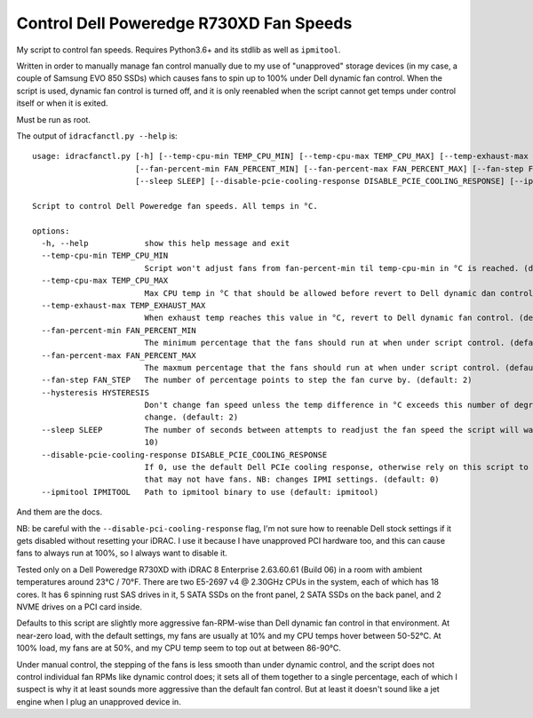 Control Dell Poweredge R730XD Fan Speeds
========================================

My script to control fan speeds.  Requires Python3.6+ and its stdlib as well
as ``ipmitool``.

Written in order to manually manage fan control manually due to my use of
"unapproved" storage devices (in my case, a couple of Samsung EVO 850 SSDs)
which causes fans to spin up to 100% under Dell dynamic fan control.  When the
script is used, dynamic fan control is turned off, and it is only reenabled
when the script cannot get temps under control itself or when it is exited.

Must be run as root.

The output of ``idracfanctl.py --help`` is::

    usage: idracfanctl.py [-h] [--temp-cpu-min TEMP_CPU_MIN] [--temp-cpu-max TEMP_CPU_MAX] [--temp-exhaust-max TEMP_EXHAUST_MAX]
                          [--fan-percent-min FAN_PERCENT_MIN] [--fan-percent-max FAN_PERCENT_MAX] [--fan-step FAN_STEP] [--hysteresis HYSTERESIS]
                          [--sleep SLEEP] [--disable-pcie-cooling-response DISABLE_PCIE_COOLING_RESPONSE] [--ipmitool IPMITOOL]

    Script to control Dell Poweredge fan speeds. All temps in °C.

    options:
      -h, --help            show this help message and exit
      --temp-cpu-min TEMP_CPU_MIN
                            Script won't adjust fans from fan-percent-min til temp-cpu-min in °C is reached. (default: 45)
      --temp-cpu-max TEMP_CPU_MAX
                            Max CPU temp in °C that should be allowed before revert to Dell dynamic dan control. (default: 97)
      --temp-exhaust-max TEMP_EXHAUST_MAX
                            When exhaust temp reaches this value in °C, revert to Dell dynamic fan control. (default: 60)
      --fan-percent-min FAN_PERCENT_MIN
                            The minimum percentage that the fans should run at when under script control. (default: 10)
      --fan-percent-max FAN_PERCENT_MAX
                            The maxmum percentage that the fans should run at when under script control. (default: 57)
      --fan-step FAN_STEP   The number of percentage points to step the fan curve by. (default: 2)
      --hysteresis HYSTERESIS
                            Don't change fan speed unless the temp difference in °C exceeds this number of degrees since the last fan speed
                            change. (default: 2)
      --sleep SLEEP         The number of seconds between attempts to readjust the fan speed the script will wait within the main loop. (default:
                            10)
      --disable-pcie-cooling-response DISABLE_PCIE_COOLING_RESPONSE
                            If 0, use the default Dell PCIe cooling response, otherwise rely on this script to do the cooling even for PCIe cards
                            that may not have fans. NB: changes IPMI settings. (default: 0)
      --ipmitool IPMITOOL   Path to ipmitool binary to use (default: ipmitool)
  
And them are the docs.
      
NB: be careful with the ``--disable-pci-cooling-response`` flag, I'm not sure
how to reenable Dell stock settings if it gets disabled without resetting your
iDRAC.  I use it because I have unapproved PCI hardware too, and this can cause
fans to always run at 100%, so I always want to disable it.

Tested only on a Dell Poweredge R730XD with iDRAC 8 Enterprise 2.63.60.61
(Build 06) in a room with ambient temperatures around 23°C / 70°F.  There are
two E5-2697 v4 @ 2.30GHz CPUs in the system, each of which has 18 cores.  It
has 6 spinning rust SAS drives in it, 5 SATA SSDs on the front panel, 2 SATA
SSDs on the back panel, and 2 NVME drives on a PCI card inside.

Defaults to this script are slightly more aggressive fan-RPM-wise than Dell
dynamic fan control in that environment.  At near-zero load, with the default
settings, my fans are usually at 10% and my CPU temps hover between 50-52°C.
At 100% load, my fans are at 50%, and my CPU temp seem to top out at between
86-90°C.

Under manual control, the stepping of the fans is less smooth than under
dynamic control, and the script does not control individual fan RPMs like
dynamic control does; it sets all of them together to a single percentage, each
of which I suspect is why it at least sounds more aggressive than the default
fan control.  But at least it doesn't sound like a jet engine when I plug an
unapproved device in.
